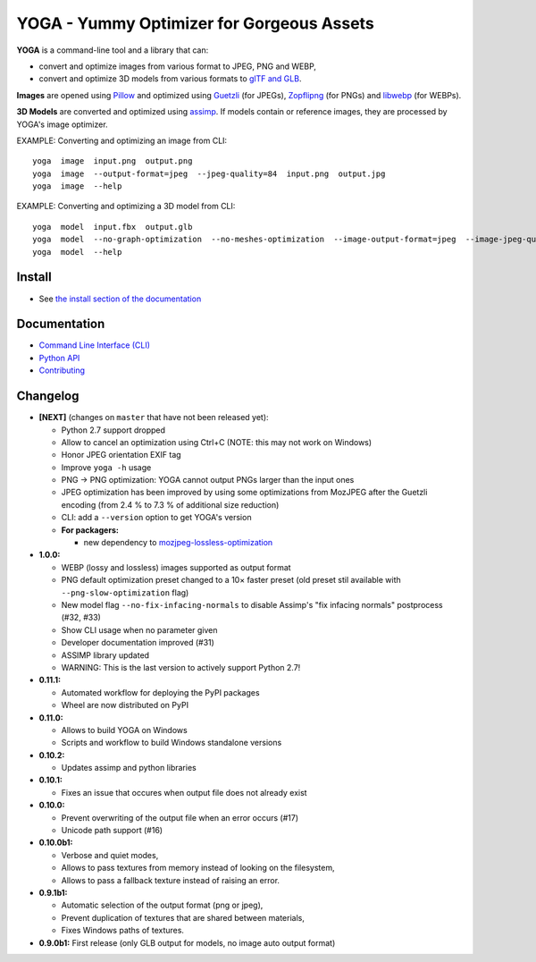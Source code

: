 YOGA - Yummy Optimizer for Gorgeous Assets
==========================================

|Github| |Discord| |PYPI Version| |Build Status| |Black| |License|

.. figure:: https://github.com/wanadev/yoga/raw/master/logo.png
   :alt:

**YOGA** is a command-line tool and a library that can:

* convert and optimize images from various format to JPEG, PNG and WEBP,
* convert and optimize 3D models from various formats to `glTF and GLB`_.

**Images** are opened using Pillow_ and optimized using Guetzli_ (for JPEGs),
Zopflipng_ (for PNGs) and libwebp_ (for WEBPs).

**3D Models** are converted and optimized using assimp_. If models contain or
reference images, they are processed by YOGA's image optimizer.

EXAMPLE: Converting and optimizing an image from CLI::

    yoga  image  input.png  output.png
    yoga  image  --output-format=jpeg  --jpeg-quality=84  input.png  output.jpg
    yoga  image  --help

EXAMPLE: Converting and optimizing a 3D model from CLI::

    yoga  model  input.fbx  output.glb
    yoga  model  --no-graph-optimization  --no-meshes-optimization  --image-output-format=jpeg  --image-jpeg-quality=84  input.fbx  output.glb
    yoga  model  --help

.. _glTF and GLB: https://www.khronos.org/gltf/
.. _Pillow: https://github.com/python-pillow/Pillow
.. _Guetzli: https://github.com/google/guetzli
.. _Zopflipng: https://github.com/google/zopfli
.. _libwebp: https://chromium.googlesource.com/webm/libwebp/
.. _assimp: https://github.com/assimp/assimp


Install
-------

* See `the install section of the documentation <https://wanadev.github.io/yoga/install.html>`_


Documentation
-------------

* `Command Line Interface (CLI) <https://wanadev.github.io/yoga/cli/index.html>`_
* `Python API <https://wanadev.github.io/yoga/python/index.html>`_
* `Contributing <https://wanadev.github.io/yoga/contributing.html>`_


Changelog
---------

* **[NEXT]** (changes on ``master`` that have not been released yet):

  * Python 2.7 support dropped
  * Allow to cancel an optimization using Ctrl+C (NOTE: this may not work on Windows)
  * Honor JPEG orientation EXIF tag
  * Improve ``yoga -h`` usage
  * PNG -> PNG optimization: YOGA cannot output PNGs larger than the input ones
  * JPEG optimization has been improved by using some optimizations from
    MozJPEG after the Guetzli encoding (from 2.4 % to 7.3 % of additional size
    reduction)
  * CLI: add a ``--version`` option to get YOGA's version
  * **For packagers:**

    * new dependency to `mozjpeg-lossless-optimization
      <https://github.com/wanadev/mozjpeg-lossless-optimization>`_

* **1.0.0:**

  * WEBP (lossy and lossless) images supported as output format
  * PNG default optimization preset changed to a 10× faster preset (old preset
    stil available with ``--png-slow-optimization`` flag)
  * New model flag ``--no-fix-infacing-normals`` to disable Assimp's "fix
    infacing normals" postprocess (#32, #33)
  * Show CLI usage when no parameter given
  * Developer documentation improved (#31)
  * ASSIMP library updated
  * WARNING: This is the last version to actively support Python 2.7!

* **0.11.1:**

  * Automated workflow for deploying the PyPI packages
  * Wheel are now distributed on PyPI

* **0.11.0:**

  * Allows to build YOGA on Windows
  * Scripts and workflow to build Windows standalone versions

* **0.10.2:**

  * Updates assimp and python libraries

* **0.10.1:**

  * Fixes an issue that occures when output file does not already exist

* **0.10.0:**

  * Prevent overwriting of the output file when an error occurs (#17)
  * Unicode path support (#16)

* **0.10.0b1:**

  * Verbose and quiet modes,
  * Allows to pass textures from memory instead of looking on the filesystem,
  * Allows to pass a fallback texture instead of raising an error.

* **0.9.1b1:**

  * Automatic selection of the output format (png or jpeg),
  * Prevent duplication of textures that are shared between materials,
  * Fixes Windows paths of textures.

* **0.9.0b1:** First release (only GLB output for models, no image auto
  output format)


.. |Github| image:: https://img.shields.io/github/stars/wanadev/yoga?label=Github&logo=github
   :target: https://github.com/wanadev/yoga
.. |Discord| image:: https://img.shields.io/badge/chat-Discord-8c9eff?logo=discord&logoColor=ffffff
   :target: https://discord.gg/BmUkEdMuFp
.. |PYPI Version| image:: https://img.shields.io/pypi/v/yoga.svg
   :target: https://pypi.python.org/pypi/yoga
.. |Build Status| image:: https://github.com/wanadev/yoga/workflows/Python%20CI/badge.svg
   :target: https://github.com/wanadev/yoga/actions
.. |Black| image:: https://img.shields.io/badge/code%20style-black-000000.svg
   :target: https://black.readthedocs.io/en/stable/
.. |License| image:: https://img.shields.io/pypi/l/yoga.svg
   :target: https://github.com/wanadev/yoga/blob/master/LICENSE
